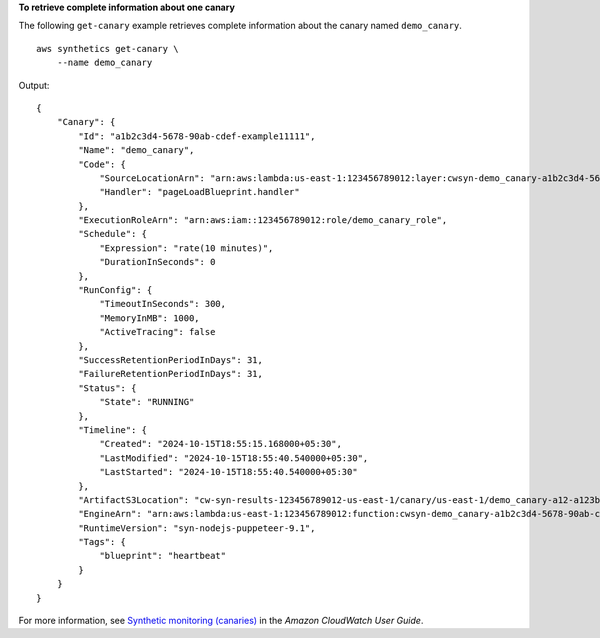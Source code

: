 **To retrieve complete information about one canary**

The following ``get-canary`` example retrieves complete information about the canary named ``demo_canary``. ::

    aws synthetics get-canary \
        --name demo_canary

Output::

    {
        "Canary": {
            "Id": "a1b2c3d4-5678-90ab-cdef-example11111",
            "Name": "demo_canary",
            "Code": {
                "SourceLocationArn": "arn:aws:lambda:us-east-1:123456789012:layer:cwsyn-demo_canary-a1b2c3d4-5678-90ab-cdef-example111118:1",
                "Handler": "pageLoadBlueprint.handler"
            },
            "ExecutionRoleArn": "arn:aws:iam::123456789012:role/demo_canary_role",
            "Schedule": {
                "Expression": "rate(10 minutes)",
                "DurationInSeconds": 0
            },
            "RunConfig": {
                "TimeoutInSeconds": 300,
                "MemoryInMB": 1000,
                "ActiveTracing": false
            },
            "SuccessRetentionPeriodInDays": 31,
            "FailureRetentionPeriodInDays": 31,
            "Status": {
                "State": "RUNNING"
            },
            "Timeline": {
                "Created": "2024-10-15T18:55:15.168000+05:30",
                "LastModified": "2024-10-15T18:55:40.540000+05:30",
                "LastStarted": "2024-10-15T18:55:40.540000+05:30"
            },
            "ArtifactS3Location": "cw-syn-results-123456789012-us-east-1/canary/us-east-1/demo_canary-a12-a123bc456789",
            "EngineArn": "arn:aws:lambda:us-east-1:123456789012:function:cwsyn-demo_canary-a1b2c3d4-5678-90ab-cdef-example111118:1",
            "RuntimeVersion": "syn-nodejs-puppeteer-9.1",
            "Tags": {
                "blueprint": "heartbeat"
            }
        }
    }

For more information, see `Synthetic monitoring (canaries) <https://docs.aws.amazon.com/AmazonCloudWatch/latest/monitoring/CloudWatch_Synthetics_Canaries.html>`__ in the *Amazon CloudWatch User Guide*.